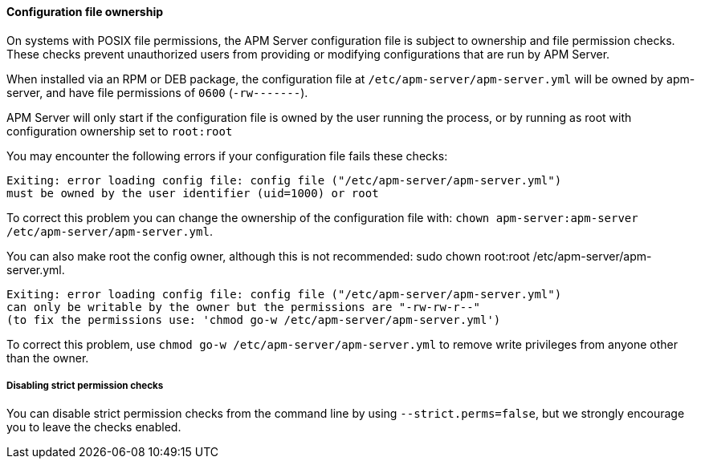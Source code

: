 [float]
[[apm-config-file-ownership]]
==== Configuration file ownership

On systems with POSIX file permissions,
the APM Server configuration file is subject to ownership and file permission checks.
These checks prevent unauthorized users from providing or modifying configurations that are run by APM Server.

When installed via an RPM or DEB package,
the configuration file at `/etc/apm-server/apm-server.yml` will be owned by +apm-server+,
and have file permissions of `0600` (`-rw-------`).

APM Server will only start if the configuration file is owned by the user running the process,
or by running as root with configuration ownership set to `root:root`

You may encounter the following errors if your configuration file fails these checks:

["source", "systemd", subs="attributes"]
-----
Exiting: error loading config file: config file ("/etc/apm-server/apm-server.yml")
must be owned by the user identifier (uid=1000) or root
-----

To correct this problem you can change the ownership of the configuration file with:
`chown apm-server:apm-server /etc/apm-server/apm-server.yml`.

You can also make root the config owner, although this is not recommended:
+sudo chown root:root /etc/apm-server/apm-server.yml+.

["source", "systemd", subs="attributes"]
-----
Exiting: error loading config file: config file ("/etc/apm-server/apm-server.yml")
can only be writable by the owner but the permissions are "-rw-rw-r--"
(to fix the permissions use: 'chmod go-w /etc/apm-server/apm-server.yml')
-----

To correct this problem, use `chmod go-w /etc/apm-server/apm-server.yml` to
remove write privileges from anyone other than the owner.

[float]
===== Disabling strict permission checks

You can disable strict permission checks from the command line by using
`--strict.perms=false`, but we strongly encourage you to leave the checks enabled.